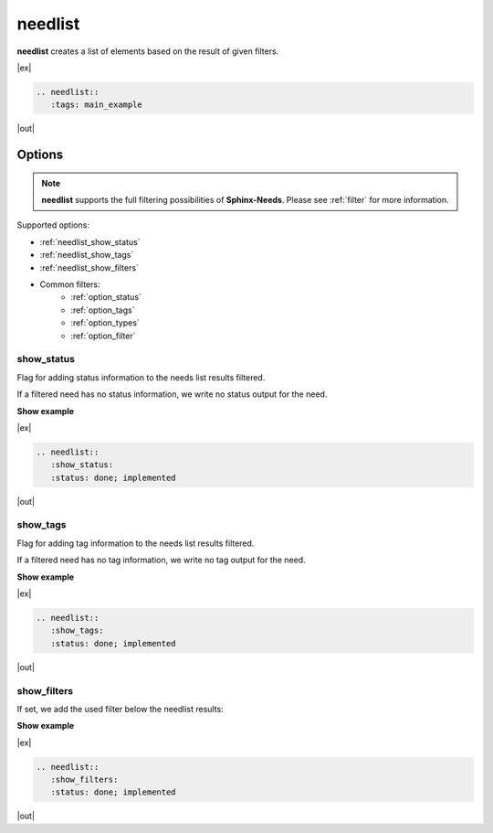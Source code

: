 .. _needlist:

needlist
========

.. versionadded:: 0.2.0

**needlist** creates a list of elements based on the result of given filters.

|ex|

.. code-block:: rst

   .. needlist::
      :tags: main_example

|out|

.. needlist::
   :tags: main_example

Options
-------

.. note::

    **needlist** supports the full filtering possibilities of **Sphinx-Needs**.
    Please see :ref:`filter` for more information.

Supported options:

* :ref:`needlist_show_status`
* :ref:`needlist_show_tags`
* :ref:`needlist_show_filters`
* Common filters:
    + :ref:`option_status`
    + :ref:`option_tags`
    + :ref:`option_types`
    + :ref:`option_filter`


.. _needlist_show_status:

show_status
~~~~~~~~~~~
Flag for adding status information to the needs list results filtered.

If a filtered need has no status information, we write no status output for the need.

.. container:: toggle

   .. container::  header

      **Show example**

   |ex|

   .. code-block:: rst

      .. needlist::
         :show_status:
         :status: done; implemented

   |out|

   .. needlist::
      :show_status:
      :status: done; implemented

.. _needlist_show_tags:

show_tags
~~~~~~~~~
Flag for adding tag information to the needs list results filtered.

If a filtered need has no tag information, we write no tag output for the need.

.. container:: toggle

   .. container::  header

      **Show example**

   |ex|

   .. code-block:: rst

      .. needlist::
         :show_tags:
         :status: done; implemented

   |out|

   .. needlist::
      :show_tags:
      :status: done; implemented


.. _needlist_show_filters:

show_filters
~~~~~~~~~~~~

If set, we add the used filter below the needlist results:

.. container:: toggle

   .. container::  header

      **Show example**

   |ex|

   .. code-block:: rst

      .. needlist::
         :show_filters:
         :status: done; implemented

   |out|

   .. needlist::
      :show_filters:
      :status: done; implemented
